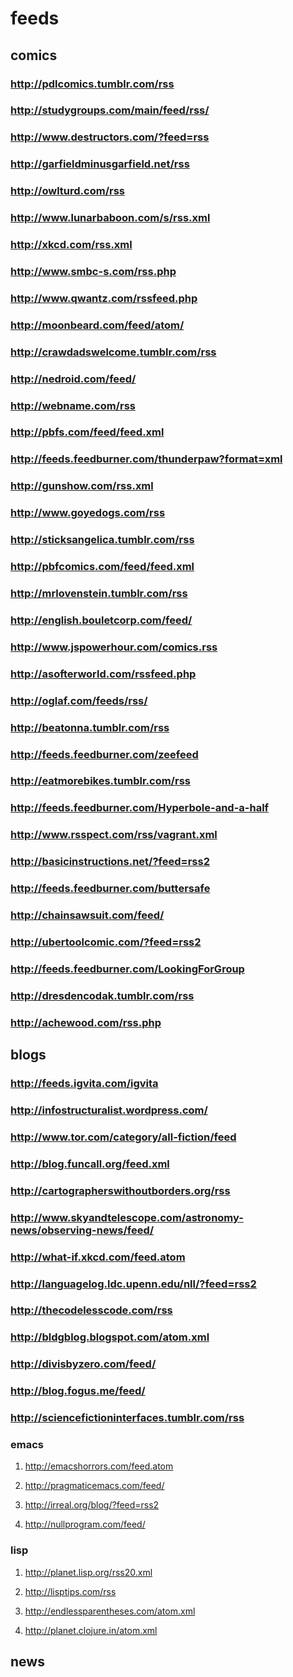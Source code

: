 * feeds
  :PROPERTIES: 
  :ID:       elfeed
  :END:      
** comics
*** http://pdlcomics.tumblr.com/rss
*** http://studygroups.com/main/feed/rss/ 
*** http://www.destructors.com/?feed=rss 
*** http://garfieldminusgarfield.net/rss 
*** http://owlturd.com/rss 
*** http://www.lunarbaboon.com/s/rss.xml 
*** http://xkcd.com/rss.xml 
*** http://www.smbc-s.com/rss.php 
*** http://www.qwantz.com/rssfeed.php 
*** http://moonbeard.com/feed/atom/ 
*** http://crawdadswelcome.tumblr.com/rss 
*** http://nedroid.com/feed/ 
*** http://webname.com/rss 
*** http://pbfs.com/feed/feed.xml 
*** http://feeds.feedburner.com/thunderpaw?format=xml 
*** http://gunshow.com/rss.xml 
*** http://www.goyedogs.com/rss 
*** http://sticksangelica.tumblr.com/rss 
*** http://pbfcomics.com/feed/feed.xml
*** http://mrlovenstein.tumblr.com/rss
*** http://english.bouletcorp.com/feed/
*** http://www.jspowerhour.com/comics.rss
*** http://asofterworld.com/rssfeed.php
*** http://oglaf.com/feeds/rss/
*** http://beatonna.tumblr.com/rss
*** http://feeds.feedburner.com/zeefeed
*** http://eatmorebikes.tumblr.com/rss
*** http://feeds.feedburner.com/Hyperbole-and-a-half
*** http://www.rsspect.com/rss/vagrant.xml
*** http://basicinstructions.net/?feed=rss2
*** http://feeds.feedburner.com/buttersafe
*** http://chainsawsuit.com/feed/
*** http://ubertoolcomic.com/?feed=rss2
*** http://feeds.feedburner.com/LookingForGroup
*** http://dresdencodak.tumblr.com/rss
*** http://achewood.com/rss.php
** blogs
*** http://feeds.igvita.com/igvita
*** http://infostructuralist.wordpress.com/
*** http://www.tor.com/category/all-fiction/feed
*** http://blog.funcall.org/feed.xml
*** http://cartographerswithoutborders.org/rss
*** http://www.skyandtelescope.com/astronomy-news/observing-news/feed/
*** http://what-if.xkcd.com/feed.atom
*** http://languagelog.ldc.upenn.edu/nll/?feed=rss2
*** http://thecodelesscode.com/rss
*** http://bldgblog.blogspot.com/atom.xml
*** http://divisbyzero.com/feed/
*** http://blog.fogus.me/feed/
*** http://sciencefictioninterfaces.tumblr.com/rss
*** emacs
**** http://emacshorrors.com/feed.atom
**** http://pragmaticemacs.com/feed/
**** http://irreal.org/blog/?feed=rss2
**** http://nullprogram.com/feed/
*** lisp
**** http://planet.lisp.org/rss20.xml
**** http://lisptips.com/rss
**** http://endlessparentheses.com/atom.xml
**** http://planet.clojure.in/atom.xml
** news
#  *** http://feeds.bbci.co.uk/news/rss.xml?edition=us
#  *** http://feeds.reuters.com/Reuters/worldNews
#  *** https://www.eurekalert.org/rss/technology_engineering.xml
